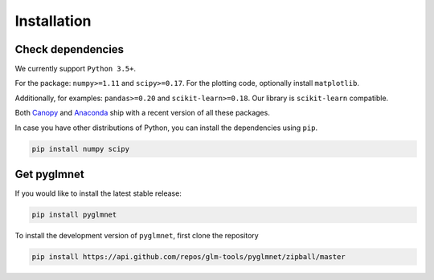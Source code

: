 ============
Installation
============

Check dependencies
------------------
We currently support ``Python 3.5+``.

For the package: ``numpy>=1.11`` and ``scipy>=0.17``. For the plotting code,
optionally install ``matplotlib``.

Additionally, for examples: ``pandas>=0.20`` and ``scikit-learn>=0.18``.
Our library is ``scikit-learn`` compatible.

Both `Canopy <https://www.enthought.com/products/canopy/>`__
and `Anaconda <https://www.continuum.io/downloads>`__
ship with a recent version of all these packages.

In case you have other distributions of Python, you can install
the dependencies using ``pip``.

.. code-block:: bash

   pip install numpy scipy

Get pyglmnet
------------
If you would like to install the latest stable release:

.. code-block:: bash

    pip install pyglmnet

To install the development version of ``pyglmnet``, first clone the repository

.. code-block:: bash

	pip install https://api.github.com/repos/glm-tools/pyglmnet/zipball/master
